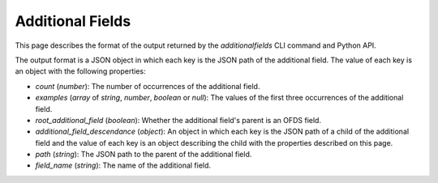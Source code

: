 Additional Fields
=================

This page describes the format of the output returned by the `additionalfields` CLI command and Python API.

The output format is a JSON object in which each key is the JSON path of the additional field. The value of each key is an object with the following properties:

* `count` (`number`): The number of occurrences of the additional field.
* `examples` (`array` of `string`, `number`, `boolean` or `null`): The values of the first three occurrences of the additional field.
* `root_additional_field` (`boolean`): Whether the additional field's parent is an OFDS field.
* `additional_field_descendance` (`object`): An object in which each key is the JSON path of a child of the additional field and the value of each key is an object describing the child with the properties described on this page.
* `path` (`string`): The JSON path to the parent of the additional field.
* `field_name` (`string`): The name of the additional field.
